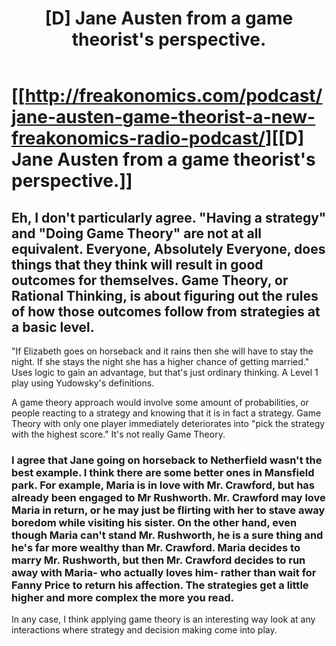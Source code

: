 #+TITLE: [D] Jane Austen from a game theorist's perspective.

* [[http://freakonomics.com/podcast/jane-austen-game-theorist-a-new-freakonomics-radio-podcast/][[D] Jane Austen from a game theorist's perspective.]]
:PROPERTIES:
:Score: 15
:DateUnix: 1475678344.0
:DateShort: 2016-Oct-05
:END:

** Eh, I don't particularly agree. "Having a strategy" and "Doing Game Theory" are not at all equivalent. Everyone, Absolutely Everyone, does things that they think will result in good outcomes for themselves. Game Theory, or Rational Thinking, is about figuring out the rules of how those outcomes follow from strategies at a basic level.

"If Elizabeth goes on horseback and it rains then she will have to stay the night. If she stays the night she has a higher chance of getting married." Uses logic to gain an advantage, but that's just ordinary thinking. A Level 1 play using Yudowsky's definitions.

A game theory approach would involve some amount of probabilities, or people reacting to a strategy and knowing that it is in fact a strategy. Game Theory with only one player immediately deteriorates into "pick the strategy with the highest score." It's not really Game Theory.
:PROPERTIES:
:Author: zarraha
:Score: 9
:DateUnix: 1475704466.0
:DateShort: 2016-Oct-06
:END:

*** I agree that Jane going on horseback to Netherfield wasn't the best example. I think there are some better ones in Mansfield park. For example, Maria is in love with Mr. Crawford, but has already been engaged to Mr Rushworth. Mr. Crawford may love Maria in return, or he may just be flirting with her to stave away boredom while visiting his sister. On the other hand, even though Maria can't stand Mr. Rushworth, he is a sure thing and he's far more wealthy than Mr. Crawford. Maria decides to marry Mr. Rushworth, but then Mr. Crawford decides to run away with Maria- who actually loves him- rather than wait for Fanny Price to return his affection. The strategies get a little higher and more complex the more you read.

In any case, I think applying game theory is an interesting way look at any interactions where strategy and decision making come into play.
:PROPERTIES:
:Score: 4
:DateUnix: 1475708938.0
:DateShort: 2016-Oct-06
:END:
